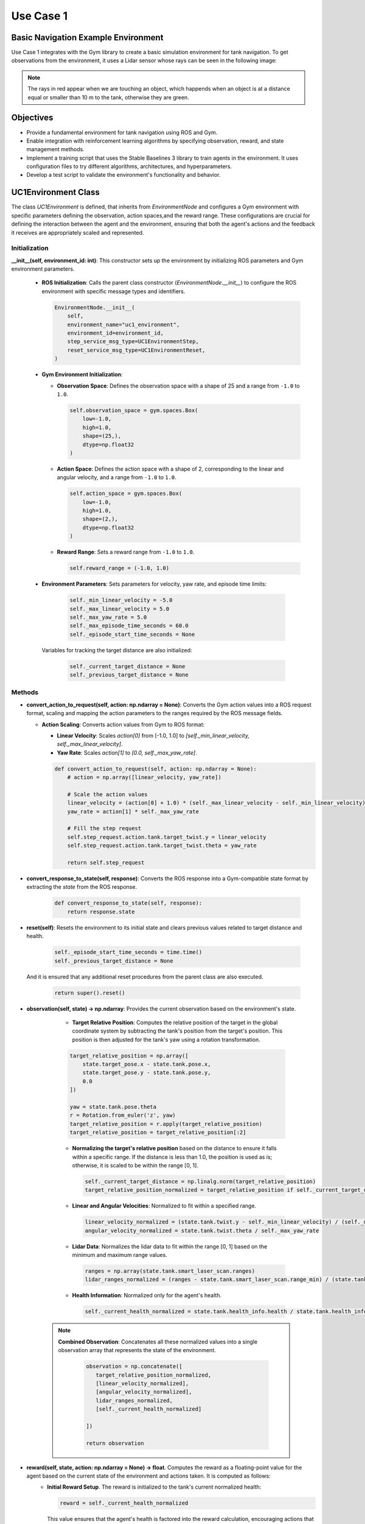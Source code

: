 Use Case 1
*************************************************
Basic Navigation Example Environment
=================================================

Use Case 1 integrates with the Gym library to create a basic simulation environment for tank navigation. To get observations from the environment,
it uses a Lidar sensor whose rays can be seen in the following image:

.. image:: ../_static/img/uc1/tanks-sensors.png
            :alt: Sensors
            :align: center

.. note::
    The rays in red appear when we are touching an object, which happends when an object is at a distance equal or smaller than 10 m to the tank, otherwise they are green.

Objectives
==========

- Provide a fundamental environment for tank navigation using ROS and Gym.
- Enable integration with reinforcement learning algorithms by specifying observation, reward, and state management methods.
- Implement a training script that uses the Stable Baselines 3 library to train agents in the environment. It uses configuration files to try different algorithms, architectures, and hyperparameters.
- Develop a test script to validate the environment's functionality and behavior.

UC1Environment Class
====================

The class `UC1Environment` is defined, that inherits from `EnvironmentNode` and configures a Gym environment with specific parameters 
defining the observation, action spaces,and the reward range. These configurations are crucial for defining the
interaction between the agent and the environment, ensuring that both the agent's actions 
and the feedback it receives are appropriately scaled and represented.

Initialization
---------------

**__init__(self, environment_id: int)**: This constructor sets up the environment by initializing ROS parameters and Gym environment parameters.

  * **ROS Initialization**: Calls the parent class constructor (`EnvironmentNode.__init__`) to configure the ROS environment with specific message types and identifiers.

    .. code-block:: python

        EnvironmentNode.__init__(
            self,
            environment_name="uc1_environment",
            environment_id=environment_id,
            step_service_msg_type=UC1EnvironmentStep,
            reset_service_msg_type=UC1EnvironmentReset,
        )

  * **Gym Environment Initialization**:

    - **Observation Space**: Defines the observation space with a shape of 25 and a range from ``-1.0`` to ``1.0``.

      .. code-block:: python

          self.observation_space = gym.spaces.Box(
              low=-1.0,
              high=1.0,
              shape=(25,),
              dtype=np.float32
          )

    - **Action Space**: Defines the action space with a shape of 2, corresponding to the linear and angular velocity, and a range from ``-1.0`` to ``1.0``.

      .. code-block:: python

          self.action_space = gym.spaces.Box(
              low=-1.0,
              high=1.0,
              shape=(2,),
              dtype=np.float32
          )

    - **Reward Range**: Sets a reward range from ``-1.0`` to ``1.0``.

      .. code-block:: python

          self.reward_range = (-1.0, 1.0)

  * **Environment Parameters**: Sets parameters for velocity, yaw rate, and episode time limits:

        .. code-block:: python

          self._min_linear_velocity = -5.0
          self._max_linear_velocity = 5.0
          self._max_yaw_rate = 5.0
          self._max_episode_time_seconds = 60.0
          self._episode_start_time_seconds = None

    Variables for tracking the target distance are also initialized:

        .. code-block:: python

          self._current_target_distance = None
          self._previous_target_distance = None

Methods
--------

- **convert_action_to_request(self, action: np.ndarray = None)**: Converts the Gym action values into a ROS request format, scaling and mapping the action parameters to the ranges required by the ROS message fields.

  * **Action Scaling**: Converts action values from Gym to ROS format:

    - **Linear Velocity**: Scales `action[0]` from [-1.0, 1.0] to `[self._min_linear_velocity, self._max_linear_velocity]`.
    - **Yaw Rate**: Scales `action[1]` to `[0.0, self._max_yaw_rate]`.

    .. code-block:: python

        def convert_action_to_request(self, action: np.ndarray = None):
            # action = np.array([linear_velocity, yaw_rate])

            # Scale the action values
            linear_velocity = (action[0] + 1.0) * (self._max_linear_velocity - self._min_linear_velocity) / 2.0 + self._min_linear_velocity
            yaw_rate = action[1] * self._max_yaw_rate

            # Fill the step request
            self.step_request.action.tank.target_twist.y = linear_velocity
            self.step_request.action.tank.target_twist.theta = yaw_rate

            return self.step_request

- **convert_response_to_state(self, response)**: Converts the ROS response into a Gym-compatible state format by extracting the `state` from the ROS response.

    .. code-block:: python

        def convert_response_to_state(self, response):
            return response.state

- **reset(self)**: Resets the environment to its initial state and clears previous values related to target distance and health.

    .. code-block:: python

        self._episode_start_time_seconds = time.time()
        self._previous_target_distance = None
        

  And it is ensured that any additional reset procedures from the parent class are also executed.

    .. code-block:: python

        return super().reset()

- **observation(self, state) -> np.ndarray**: Provides the current observation based on the environment's state.

    * **Target Relative Position**: Computes the relative position of the target in the global coordinate system by subtracting the tank's position from the target's position. This position is then adjusted for the tank's yaw using a rotation transformation.

    .. code-block:: python

        target_relative_position = np.array([
            state.target_pose.x - state.tank.pose.x,
            state.target_pose.y - state.tank.pose.y,
            0.0
        ])

        yaw = state.tank.pose.theta
        r = Rotation.from_euler('z', yaw)
        target_relative_position = r.apply(target_relative_position)
        target_relative_position = target_relative_position[:2]

    * **Normalizing the target's relative position** based on the distance to ensure it falls within a specific range. If the distance is less than 1.0, the position is used as is; otherwise, it is scaled to be within the range [0, 1].

      .. code-block:: python

          self._current_target_distance = np.linalg.norm(target_relative_position)
          target_relative_position_normalized = target_relative_position if self._current_target_distance < 1.0 else target_relative_position / self._current_target_distance

    * **Linear and Angular Velocities**: Normalized to fit within a specified range.

      .. code-block:: python

          linear_velocity_normalized = (state.tank.twist.y - self._min_linear_velocity) / (self._max_linear_velocity - self._min_linear_velocity) * 2 - 1
          angular_velocity_normalized = state.tank.twist.theta / self._max_yaw_rate

    * **Lidar Data**: Normalizes the lidar data to fit within the range [0, 1] based on the minimum and maximum range values.

      .. code-block:: python

          ranges = np.array(state.tank.smart_laser_scan.ranges)
          lidar_ranges_normalized = (ranges - state.tank.smart_laser_scan.range_min) / (state.tank.smart_laser_scan.range_max - state.tank.smart_laser_scan.range_min)

    * **Health Information**: Normalized only for the agent's health.

      .. code-block:: python

          self._current_health_normalized = state.tank.health_info.health / state.tank.health_info.max_health

   .. note::

      **Combined Observation**: Concatenates all these normalized values into a single observation array that represents the state of the environment.
         
         .. code-block:: python

            observation = np.concatenate([
               target_relative_position_normalized,
               [linear_velocity_normalized],
               [angular_velocity_normalized],
               lidar_ranges_normalized,
               [self._current_health_normalized]
               
            ])

            return observation

- **reward(self, state, action: np.ndarray = None) -> float**. Computes the reward as a floating-point value for the agent based on the current state of the environment and actions taken. It is computed as follows:
    * **Initial Reward Setup**. The reward is initialized to the tank's current normalized health:

      .. code-block:: python

         reward = self._current_health_normalized

      This value ensures that the agent's health is factored into the reward calculation, encouraging actions that maintain or improve the tank's health.

    * **Distance-Based Reward**. If a previous target distance has been recorded (i.e., the agent has taken at least one step), it is computed the difference between the previous distance and the current distance to the target. The difference  is multiplied by a factor of `20.0` to increase the reward the agent gets for being closer to the target.

      .. code-block:: python

         if self._previous_target_distance is not None:
            reward += 20.0 * (self._previous_target_distance - self._current_target_distance)


    * **Update Previous Distance**. After calculating the reward, the current distance is stored as the previous distance for use in the next time step:

      .. code-block:: python

         self._previous_target_distance = self._current_target_distance

         return reward

- **terminated(self, state) -> bool**: Determines whether the current episode has ended based on the state of the environment.

    * Checks if the current timer count of a trigger sensor is bigger than its maximum allowed value.

      .. code-block:: python

         has_reached_target = state.target_trigger_sensor.timer_count > state.target_trigger_sensor.max_timer_count

    
    * Checks if the tank has died by evaluating if its health is less than or equal to 0.0.

        .. code-block:: python

            has_died = state.tank.health_info.health <= 0.0

    The episode is considered terminated if either the tank has died or it has reached the target.

    .. code-block:: python

        terminated = has_died or has_target_died

        return terminated


- **truncated(self, state) -> bool**: Checks if the episode has been truncated due to exceeding the maximum allowed time.

  To do so, the elapsed time since the episode started is calculated:

    .. code-block:: python

        episode_time_seconds = time.time() - self._episode_start_time_seconds

  And if the elapsed time exceeds the maximum limit, it is truncated:

    .. code-block:: python

        truncated = episode_time_seconds > self._max_episode_time_seconds

        return truncated

- **info(self, state) -> dict**: Provides additional information about the environment’s state.

    .. code-block:: python

        def info(self, state) -> dict:

            return {}

- **render(self, render_mode: str = 'human')**: Renders the current state of the environment based on the specified render mode.

   * **Render Mode Validation**. First it checks if the provided `render_mode` is valid. It supports two modes: `'human'` and `'rgb_array'`. If an invalid mode is specified, a `ValueError` is raised.

        .. code-block:: python

            valid_render_modes = ['human', 'rgb_array']

            if render_mode not in valid_render_modes:
                raise ValueError(f"Invalid render mode: {render_mode}. Valid render modes are {valid_render_modes}")

   * **State Extraction and Image Decompression**. Extracts the current state from `self.step_response` and decompresses the image data from the state.

        .. code-block:: python

            state = self.step_response.state

            # Decompress the image
            np_arr = np.frombuffer(state.compressed_image.data, np.uint8)
            image = cv2.imdecode(np_arr, cv2.IMREAD_COLOR)

   * **Rendering Based on Mode**:, which can be:
        - `'human'`: Displays the image in a window using OpenCV.
        - `'rgb_array'`: Returns the image as a NumPy array.

        .. code-block:: python

            if render_mode == 'human':
                cv2.imshow("ShootingExampleEnvironment", image)
                cv2.waitKey(1)

            elif render_mode == 'rgb_array':
                return image


Training Script for UC1 Environment
===================================

Function `train_uc1()` is responsible for training reinforcement learning agents within the **UC1Environment** using the **Stable Baselines 3** library. To do so, it sets up the training environment, loads configurations, and manages the training process using the `RLTrainer` class from the `rl_pipeline` module. 

#. Firstly, we load the **Configuration Files**: 
     - `config.yml`: Holds general environment settings.

        .. code-block:: yaml

            n_environments: 1
            use_case: uc1

            unity:
            build_name: "uc1/Playground"  # assume they are on builds/<machine>/<build_name>/<extension>, you dont need to set anything about the machine, just by running a .bash or .bat is enough
            headless_mode: false
            pause: false
            sample_time: 0.0
            time_scale: 1.0


     - `base_ppo_config.yaml`: Contains specific configurations for the Proximal Policy Optimization (PPO) algorithm. It can be changed in order to test various algorithms, architectures and hyperparameter values. Its id in the environment section must be specified, so we will name it `NavigationExample`` as we are in Use Case 1:
        
        .. code-block:: yaml

            id: 'NavigationExample'
            env_config: 'None'
            render_mode: 'rgb_array'
            monitor: true
            video_wrapper: false
            video_trigger: 5000
            video_length: 200

    So it results in the following lines:

        .. code-block:: python

            def train_uc1():
                # Load the configuration file
                config_file_path = "config.yml"
                train_config_path = 'rl_pipeline/configs/base_ppo_config.yaml'


    The files are loaded using `yaml.safe_load()` to ensure safe reading of YAML content.

        .. code-block:: python

            config = yaml.safe_load(open(config_file_path, 'r'))
            train_config = yaml.safe_load(open(train_config_path, 'r'))

#. **Experiment Name and Logging Directory**. The experiment name is dynamically created based on the current date, and a logging directory is structured to include the environment ID and algorithm name:

   .. code-block:: python

      exp_name = f"{train_config['experiment']['name']}_{str(datetime.date.today())}"
      log_dir = (Path('experiments/') / train_config['environment']['id'] / 
                 train_config['training']['algorithm'] / exp_name)

#. **Creating the Environment**. A vectorized environment, which allows the training of multiple agents in parallel, is created using the `UC1Environment.create_vectorized_environment()` method, where the number of environments (`n_environments`) is determined from the configuration file:

   .. code-block:: python

      n_environments = config["n_environments"]

      vec_env = UC1Environment.create_vectorized_environment(
          n_environments=n_environments, 
          return_type="stable-baselines", 
          monitor=train_config['environment']['monitor']
      )

#. **Video Recording** (Optional). If video recording is enabled in the configuration, the `VecVideoRecorder` is used to wrap the environment and record videos at every `video_trigger` step:

   .. code-block:: python

      if train_config['environment'].get('video_wrapper'):
          vec_env = VecVideoRecorder(
              vec_env,
              video_folder=f"{str(log_dir / 'videos')}",
              record_video_trigger=lambda x: x % train_config.get('environment').get('video_trigger') == 0,
              video_length=train_config.get('environment').get('video_length')
          )

#. **Resetting the Environment**. The `vec_env.reset()` call resets the vectorized environment to its initial state before training begins to ensure that all agents start from a clean state.

    .. code-block:: python

        vec_env.reset()

#. **Pre-trained Model Handling** (Optional). The path to a pre-trained model is obtained from the training configuration file to facilitate file operations, as long as the path is not set to `'None'`. 

    .. code-block:: python

        pm_path = train_config['training']['pretrained_model']
        pretrained_model = None if pm_path == 'None' else Path(pm_path)

#. **Trainer Initialization and Execution**:
   The `RLTrainer` class is instantiated using the given environment (`vec_env`), training configuration, 
   logging directory, optional pre-trained model, experiment name, and group information for tracking 
   experiments via WandB. 

    .. code-block:: python

      trainer = RLTrainer(env=vec_env, config=train_config['training'], log_dir=log_dir, pretrained_model=pretrained_model,
                          exp_name=exp_nlame, wandb_group=train_config['environment']['id'])

    Once initialized, the `run` method is called to start the training, with no external evaluation environment (which allows the model to be tested independently without influencing the ongoing training) or logger provided.

    .. code-block:: python

        trainer.run(eval_env=None, logger=None)

Test Script for UC1 Environment
===============================

This script tests `UC1Environment` called by function `test_uc1()` by using:
#. **test_gym_environment**: Tests a single environment.
#. **test_vectorized_environment**: Tests a vectorized environment with multiple instances.

test_uc1()
----------
This function is the entry point for testing both a single as well as a vectorized environment.

.. code-block:: python

    def test_uc1():
        # Run tests for both environments
        test_gym_environment()
        test_vectorized_environment()

test_gym_environment()
----------------------
This function tests a single instance of the `UC1Environment` by creating a gym environment, resetting it, taking actions, and rendering it continuously until the environment is terminated or truncated.

#. **Create the Environment**. The function begins by creating an instance of `UC1Environment` using the method `create_gym_environment`. In this case, `environment_id=0` as it is User Case 1.
   
   .. code-block:: python

        env = UC1Environment.create_gym_environment(environment_id=0)

#. A **Communication Monitor** is attached to the environment for debugging internal state information.
   
   .. code-block:: python

        communication_monitor = CommunicationMonitor(env)

#. **Reset the Environment**, bringing it to its initial state before testing.
   
   .. code-block:: python

        env.reset()

#. **Define Initial Action** by setting to an array of zeros corresponding to the linear and angular velocity: `[0.0, 0.0]`.

   .. code-block:: python

        action = np.array([0.0, 0.0])

#. **Main Loop**. An infinite loop (`while True`) is used to repeatedly take actions in the environment, observe the rewards, and render the environment until the episode is terminated or truncated.
    
   .. code-block:: python

        while True:
            observation, reward, terminated, truncated, info = env.step(action)

   In each iteration, the action is updated to `[1.0, 1.0]` to simulate a constant control signal, which directs the environment to take specific steps in both action dimensions. Alternatively, random actions can be generated using `np.random.uniform(-1.0, 1.0, 2)`.
   
   .. code-block:: python

        action = np.array([1.0, 1.0])
        # action = np.random.uniform(-1.0, 1.0, 2)

   After each action, the environment's state is rendered, allowing visual feedback of the simulation and if the environment reaches a terminal or truncated state, it is reset.

    .. code-block:: python

        env.render()

        if terminated or truncated:
            env.reset()

#. **Close the Environment** once the loop is manually stopped (e.g., by keyboard interrupt).
   
    .. code-block:: python

        env.close()

test_vectorized_environment()
-----------------------------
The `test_vectorized_environment` function is used to test a vectorized environment setup. This function initializes and interacts with multiple instances of the environment simultaneously. It loads configuration details from `config.yml` and uses a vectorized environment to execute actions across all instances.

#. **Loading the Configuration File config.yml** using the `yaml` library. This file holds general environment settings.

    .. code-block:: python

        config_file_path = "config.yml"
        config = yaml.safe_load(open(config_file_path))

#. **Creating the Vectorized Environment** using the `UC1Environment.create_vectorized_environment` method to obtain the specified number of environments running in parallel. 

    .. code-block:: python

        vec_env = UC1Environment.create_vectorized_environment(n_environments=n_environments, return_type='gym')

#. **Resetting the Environment** to initialize all environments to their starting states to interact with them.

    .. code-block:: python

        vec_env.reset()

#. **Defining Initial Actions** where each action (linear and angular velocity) is set to `[0.0, 0.0]`.

    .. code-block:: python

        actions = [[0.0, 0.0] for _ in range(vec_env.num_envs)]

#. **Interacting with the Environment** in a continuous loop, by calling `vec_env.step(actions)` method to perform actions in all environments. This method returns observations, rewards, termination flags, truncation flags, and additional information for each environment. After each step, new random actions are generated for the next iteration.

    .. code-block:: python

        while True:

            observations, rewards, terminateds, truncateds, infos = vec_env.step(actions)
            actions = [np.random.uniform(-1, 1, size=2) for _ in range(vec_env.num_envs)]

#. **Closing the Environment** after the loop (which runs indefinitely in this example) to free up resources. In practice, a condition would be needed to break out of the loop when testing is complete.

    .. code-block:: python

        vec_env.close()

Example
=======

With `launch_unity_simulation.bat` we start the simulation of multiple Unity instances with configurable parameters based on a YAML configuration file.

.. code-block:: bash

    launch_unity_simulation.bat

At this point we have no connection between ROS and Unity, so the arrows are red:

.. image:: ../_static/img/uc1/no_comm.png
    :alt: No Communication
    :align: center

With `launch_ros_tcp_endpoint.bash` we enable the communications between ROS and Unity. 
It reads configuration details from a YAML file and launches multiple instances of a TCP endpoint node, each on a different port. 
This is useful for running several parallel environments of a server.

.. code-block:: bash

    bash launch_ros_tcp_endpoint.bash

So the arrows become blue in both directions to indicate the communication is established.

.. image:: ../_static/img/uc1/initial.png
            :alt: Communicating
            :align: center

Now, each time we are passing a message, the corresponding arrow indicating its direction will appear in yellow and we will see the tank moving through the environment:

.. image:: ../_static/img/uc1/tankinaction.png
            :alt: Training
            :align: center